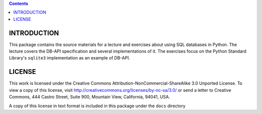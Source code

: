 .. contents::

INTRODUCTION
============

This package contains the source materials for a lecture and exercises about
using SQL databases in Python. The lecture covers the DB-API specification and
several implementations of it. The exercises focus on the Python Standard
Library's ``sqlite3`` implementation as an example of DB-API.

LICENSE
=======

This work is licensed under the Creative Commons
Attribution-NonCommercial-ShareAlike 3.0 Unported License. To view a copy of
this license, visit http://creativecommons.org/licenses/by-nc-sa/3.0/ or send
a letter to Creative Commons, 444 Castro Street, Suite 900, Mountain View,
California, 94041, USA.

A copy of this license in text format is included in this package under the
``docs`` directory
